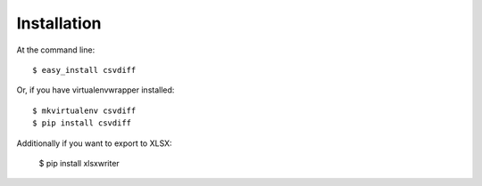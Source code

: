 ============
Installation
============

At the command line::

    $ easy_install csvdiff

Or, if you have virtualenvwrapper installed::

    $ mkvirtualenv csvdiff
    $ pip install csvdiff

Additionally if you want to export to XLSX:

    $ pip install xlsxwriter
